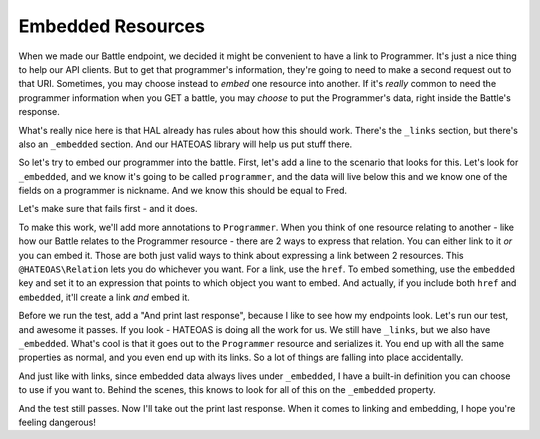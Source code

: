Embedded Resources
==================

When we made our Battle endpoint, we decided it might be convenient to have
a link to Programmer. It's just a nice thing to help our API clients. But
to get that programmer's information, they're going to need to make a second
request out to that URI. Sometimes, you may choose instead to *embed*
one resource into another. If it's *really* common to need the programmer
information when you GET a battle, you may *choose* to put the Programmer's
data, right inside the Battle's response.

What's really nice here is that HAL already has rules about how this should
work. There's the ``_links`` section, but there's also an ``_embedded`` section.
And our HATEOAS library will help us put stuff there.

So let's try to embed our programmer into the battle. First, let's add a
line to the scenario that looks for this. Let's look for ``_embedded``,
and we know it's going to be called ``programmer``, and the data will live
below this and we know one of the fields on a programmer is nickname. And
we know this should be equal to Fred.

Let's make sure that fails first - and it does.

To make this work, we'll add more annotations to ``Programmer``. When you
think of one resource relating to another - like how our Battle relates to
the Programmer resource - there are 2 ways to express that relation. You
can either link to it *or* you can embed it. Those are both just valid ways
to think about expressing a link between 2 resources. This ``@HATEOAS\Relation``
lets you do whichever you want. For a link, use the ``href``. To embed something,
use the ``embedded`` key and set it to an expression that points to which
object you want to embed. And actually, if you include both ``href`` and
``embedded``, it'll create a link *and* embed it. 

Before we run the test, add a "And print last response", because I like to
see how my endpoints look. Let's run our test, and awesome it passes. If
you look - HATEOAS is doing all the work for us. We still have ``_links``,
but we also have ``_embedded``. What's cool is that it goes out to the ``Programmer``
resource and serializes it. You end up with all the same properties as normal,
and you even end up with its links. So a lot of things are falling into place
accidentally. 

And just like with links, since embedded data always lives under ``_embedded``,
I have a built-in definition you can choose to use if you want to. Behind
the scenes, this knows to look for all of this on the ``_embedded`` property.

And the test still passes. Now I'll take out the print last response. When
it comes to linking and embedding, I hope you're feeling dangerous!
